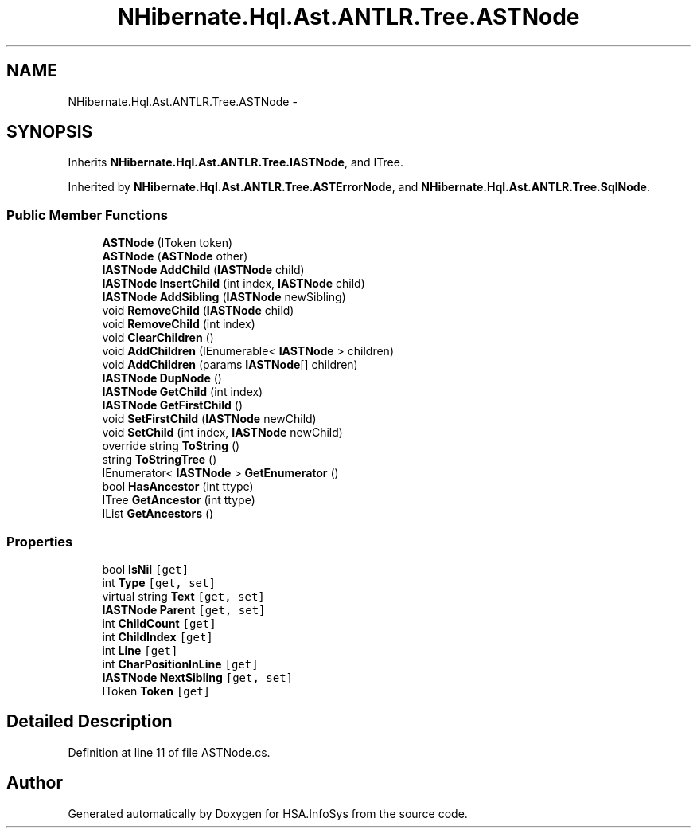 .TH "NHibernate.Hql.Ast.ANTLR.Tree.ASTNode" 3 "Fri Jul 5 2013" "Version 1.0" "HSA.InfoSys" \" -*- nroff -*-
.ad l
.nh
.SH NAME
NHibernate.Hql.Ast.ANTLR.Tree.ASTNode \- 
.SH SYNOPSIS
.br
.PP
.PP
Inherits \fBNHibernate\&.Hql\&.Ast\&.ANTLR\&.Tree\&.IASTNode\fP, and ITree\&.
.PP
Inherited by \fBNHibernate\&.Hql\&.Ast\&.ANTLR\&.Tree\&.ASTErrorNode\fP, and \fBNHibernate\&.Hql\&.Ast\&.ANTLR\&.Tree\&.SqlNode\fP\&.
.SS "Public Member Functions"

.in +1c
.ti -1c
.RI "\fBASTNode\fP (IToken token)"
.br
.ti -1c
.RI "\fBASTNode\fP (\fBASTNode\fP other)"
.br
.ti -1c
.RI "\fBIASTNode\fP \fBAddChild\fP (\fBIASTNode\fP child)"
.br
.ti -1c
.RI "\fBIASTNode\fP \fBInsertChild\fP (int index, \fBIASTNode\fP child)"
.br
.ti -1c
.RI "\fBIASTNode\fP \fBAddSibling\fP (\fBIASTNode\fP newSibling)"
.br
.ti -1c
.RI "void \fBRemoveChild\fP (\fBIASTNode\fP child)"
.br
.ti -1c
.RI "void \fBRemoveChild\fP (int index)"
.br
.ti -1c
.RI "void \fBClearChildren\fP ()"
.br
.ti -1c
.RI "void \fBAddChildren\fP (IEnumerable< \fBIASTNode\fP > children)"
.br
.ti -1c
.RI "void \fBAddChildren\fP (params \fBIASTNode\fP[] children)"
.br
.ti -1c
.RI "\fBIASTNode\fP \fBDupNode\fP ()"
.br
.ti -1c
.RI "\fBIASTNode\fP \fBGetChild\fP (int index)"
.br
.ti -1c
.RI "\fBIASTNode\fP \fBGetFirstChild\fP ()"
.br
.ti -1c
.RI "void \fBSetFirstChild\fP (\fBIASTNode\fP newChild)"
.br
.ti -1c
.RI "void \fBSetChild\fP (int index, \fBIASTNode\fP newChild)"
.br
.ti -1c
.RI "override string \fBToString\fP ()"
.br
.ti -1c
.RI "string \fBToStringTree\fP ()"
.br
.ti -1c
.RI "IEnumerator< \fBIASTNode\fP > \fBGetEnumerator\fP ()"
.br
.ti -1c
.RI "bool \fBHasAncestor\fP (int ttype)"
.br
.ti -1c
.RI "ITree \fBGetAncestor\fP (int ttype)"
.br
.ti -1c
.RI "IList \fBGetAncestors\fP ()"
.br
.in -1c
.SS "Properties"

.in +1c
.ti -1c
.RI "bool \fBIsNil\fP\fC [get]\fP"
.br
.ti -1c
.RI "int \fBType\fP\fC [get, set]\fP"
.br
.ti -1c
.RI "virtual string \fBText\fP\fC [get, set]\fP"
.br
.ti -1c
.RI "\fBIASTNode\fP \fBParent\fP\fC [get, set]\fP"
.br
.ti -1c
.RI "int \fBChildCount\fP\fC [get]\fP"
.br
.ti -1c
.RI "int \fBChildIndex\fP\fC [get]\fP"
.br
.ti -1c
.RI "int \fBLine\fP\fC [get]\fP"
.br
.ti -1c
.RI "int \fBCharPositionInLine\fP\fC [get]\fP"
.br
.ti -1c
.RI "\fBIASTNode\fP \fBNextSibling\fP\fC [get, set]\fP"
.br
.ti -1c
.RI "IToken \fBToken\fP\fC [get]\fP"
.br
.in -1c
.SH "Detailed Description"
.PP 
Definition at line 11 of file ASTNode\&.cs\&.

.SH "Author"
.PP 
Generated automatically by Doxygen for HSA\&.InfoSys from the source code\&.

